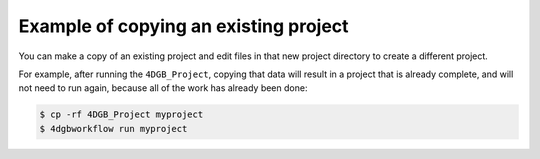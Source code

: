 Example of copying an existing project
======================================

You can make a copy of an existing project and edit files
in that new project directory to create a different project.

For example, after running the ``4DGB_Project``, copying that
data will result in a project that is already complete, and will
not need to run again, because all of the work has already been 
done:

.. code-block:: console

   $ cp -rf 4DGB_Project myproject 
   $ 4dgbworkflow run myproject

